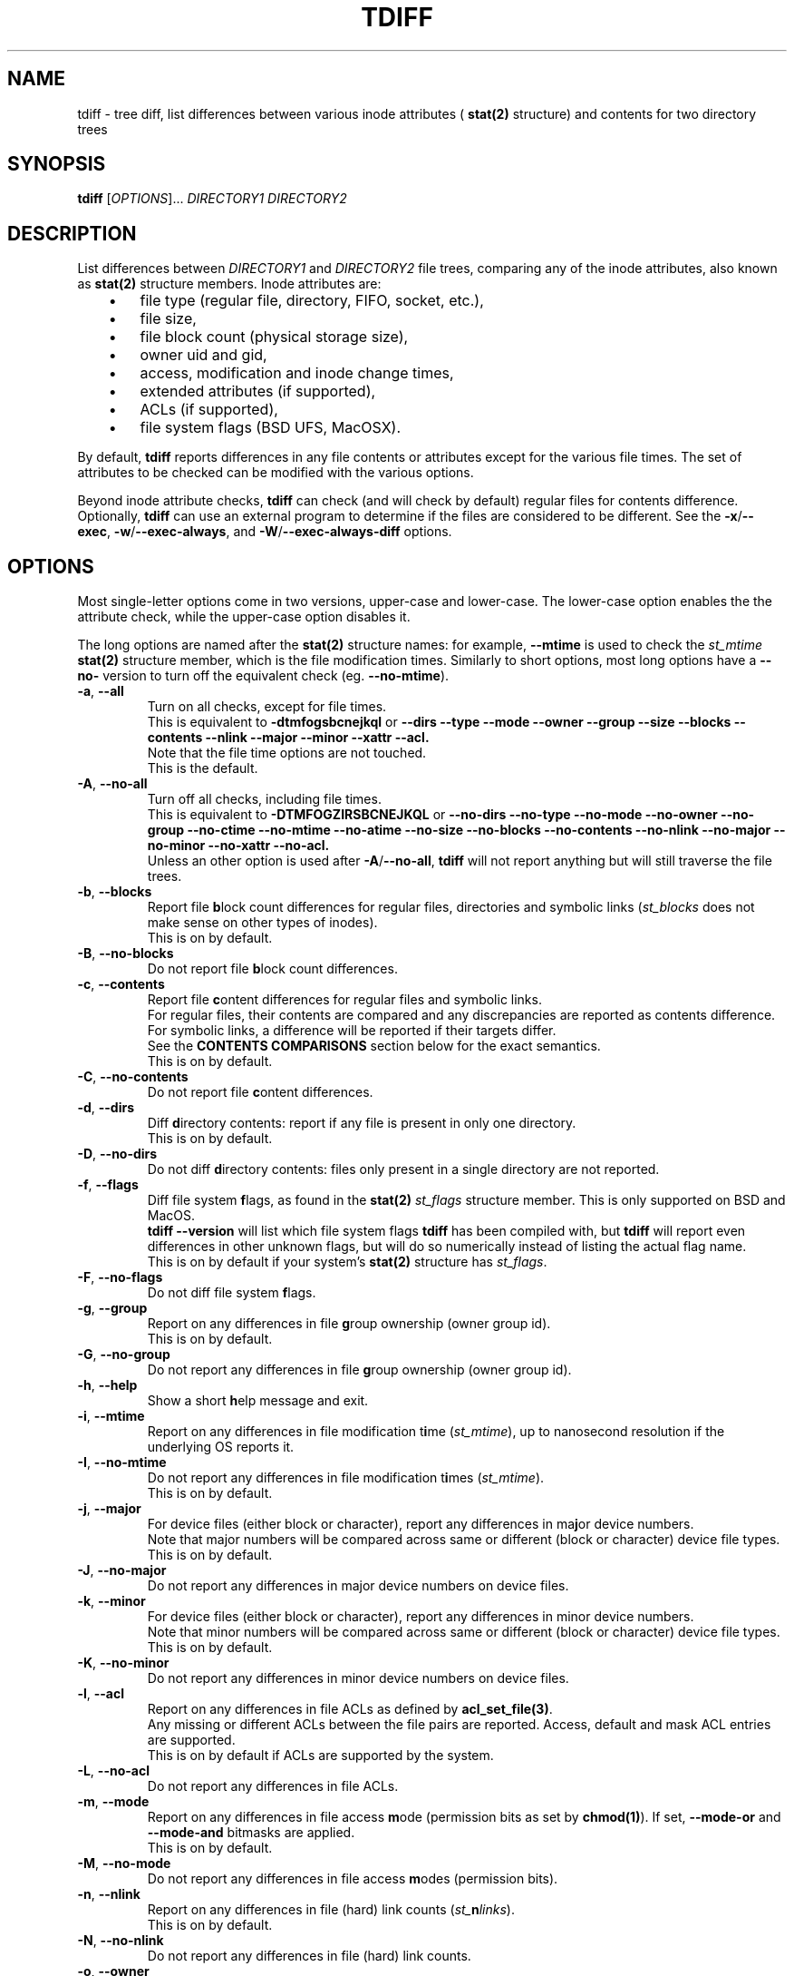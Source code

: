 .\" tdiff - tree diffs
.\" tdiff.1 - Manual page
.\" Copyright (C) 2019 Philippe Troin <phil+github-commits@fifi.org>
.\"
.\" This program is free software; you can redistribute it and/or modify
.\" it under the terms of the GNU General Public License as published by
.\" the Free Software Foundation; either version 3 of the License, or
.\" (at your option) any later version.
.\"
.\" This program is distributed in the hope that it will be useful,
.\" but WITHOUT ANY WARRANTY; without even the implied warranty of
.\" MERCHANTABILITY or FITNESS FOR A PARTICULAR PURPOSE.  See the
.\" GNU General Public License for more details.
.\"
.\" You should have received a copy of the GNU General Public License
.\" along with this program.  If not, see <http://www.gnu.org/licenses/>.
.TH TDIFF 1 "April 2019" "tdiff 0.8" "User Commands"
.SH NAME
tdiff \- tree diff, list differences between various inode attributes (
.BR stat(2)
structure) and contents for two directory trees
.SH SYNOPSIS
.B tdiff
[\fI\,OPTIONS\/\fR]... \fIDIRECTORY1\fR \fIDIRECTORY2\fR
.SH DESCRIPTION
.PP
List differences between
.I DIRECTORY1
and
.I DIRECTORY2
file trees, comparing any of the inode attributes, also known as
.BR stat(2)
structure members.  Inode attributes are:
.RS 3
.IP \(bu 3
file type (regular file, directory, FIFO, socket, etc.),
.IP \(bu
file size,
.IP \(bu
file block count (physical storage size),
.IP \(bu
owner uid and gid,
.IP \(bu
access, modification and inode change times,
.IP \(bu
extended attributes (if supported),
.IP \(bu
ACLs (if supported),
.IP \(bu
file system flags (BSD UFS, MacOSX).
.RS -3
.PP
By default,
.B tdiff
reports differences in any file contents or attributes except for the
various file times.  The set of attributes to be checked can be
modified with the various options.
.PP
Beyond inode attribute checks,
.B tdiff
can check (and will check by default) regular files for contents
difference.  Optionally,
.B tdiff
can use an external program to determine if the files are considered
to be different.  See the \fB\-x\fR/\fB\-\-exec\fR,
\fB\-w\fR/\fB\-\-exec\-always\fR, and \fB\-W\fR/\fB\-\-exec\-always\-diff\fR
options.
.SH OPTIONS
Most single-letter options come in two versions, upper-case and
lower-case.  The lower-case option enables the the attribute check,
while the upper-case option disables it.
.PP
The long options are named after the
.BR stat(2)
structure names: for example,
.B \-\-mtime
is used to check the
.I st_mtime
.BR stat(2)
structure member, which is the file modification times.  Similarly to
short options, most long options have a \fB\-\-no\-\fR version to turn
off the equivalent check (eg. \fB\-\-no\-mtime\fR).
.TP
\fB\-a\fR, \fB\-\-all\fR
Turn on all checks, except for file times.
.br
This is equivalent to
.B \-dtmfogsbcnejkql
or
.B \-\-dirs \-\-type \-\-mode \-\-owner \-\-group \-\-size \-\-blocks
.B \-\-contents \-\-nlink \-\-major \-\-minor \-\-xattr \-\-acl.
.br
Note that the file time options are not touched.
.br
This is the default.
.TP
\fB\-A\fR, \fB\-\-no\-all\fR
Turn off all checks, including file times.
.br
This is equivalent to
.B \-DTMFOGZIRSBCNEJKQL
or
.B \-\-no\-dirs \-\-no\-type \-\-no\-mode \-\-no\-owner \-\-no\-group
.B \-\-no\-ctime \-\-no\-mtime \-\-no\-atime \-\-no\-size \-\-no\-blocks
.B \-\-no\-contents \-\-no\-nlink \-\-no\-major \-\-no\-minor \-\-no\-xattr
.B \-\-no\-acl.
.br
Unless an other option is used after \fB\-A\fR/\fB\-\-no\-all\fR,
.B tdiff
will not report anything but will still traverse the file trees.
.TP
\fB\-b\fR, \fB\-\-blocks\fR
Report file \fBb\fRlock count differences for regular files,
directories and symbolic links (\fI\,st_blocks\fR does not make sense on
other types of inodes).
.br
This is on by default.
.TP
\fB\-B\fR, \fB\-\-no\-blocks\fR
Do not report file \fBb\fRlock count differences.
.TP
\fB\-c\fR, \fB\-\-contents\fR
Report file \fBc\fRontent differences for regular files and symbolic
links.
.br
For regular files, their contents are compared and any discrepancies
are reported as contents difference.
.br
For symbolic links, a difference will be reported if their targets
differ.
.br
See the
.BR CONTENTS\ COMPARISONS
section below for the exact semantics.
.br
This is on by default.
.TP
\fB\-C\fR, \fB\-\-no\-contents\fR
Do not report file \fBc\fRontent differences.
.TP
\fB\-d\fR, \fB\-\-dirs\fR
Diff \fBd\fRirectory contents:  report if any file is present in only
one directory.
.br
This is on by default.
.TP
\fB\-D\fR, \fB\-\-no\-dirs\fR
Do not diff \fBd\fRirectory contents:  files only present in a single
directory are not reported.
.TP
\fB\-f\fR, \fB\-\-flags\fR
Diff file system \fBf\fRlags, as found in the
.BR stat(2)
.I st_flags
structure member.  This is only supported on BSD and MacOS.
.br
.B tdiff --version
will list which file system flags
.B tdiff
has been compiled with, but
.B tdiff
will report even differences in other unknown flags, but will do so
numerically instead of listing the actual flag name.
.br
This is on by default if your system's
.BR stat(2)
structure has \fIst_flags\fR.
.TP
\fB\-F\fR, \fB\-\-no\-flags\fR
Do not diff file system \fBf\fRlags.
.TP
\fB\-g\fR, \fB\-\-group\fR
Report on any differences in file \fBg\fRroup ownership (owner group id).
.br
This is on by default.
.TP
\fB\-G\fR, \fB\-\-no\-group\fR
Do not report any differences in file \fBg\fRroup ownership (owner group id).
.TP
\fB\-h\fR, \fB\-\-help\fR
Show a short \fBh\fRelp message and exit.
.TP
\fB\-i\fR, \fB\-\-mtime\fR
Report on any differences in file modification t\fBi\fRme
(\fI\,st_mtime\/\fR), up to nanosecond resolution if the underlying OS
reports it.
.TP
\fB\-I\fR, \fB\-\-no\-mtime\fR
Do not report any differences in file modification t\fBi\fRmes
(\fI\,st_mtime\/\fR).
.br
This is on by default.
.TP
\fB\-j\fR, \fB\-\-major\fR
For device files (either block or character), report any differences
in ma\fBj\fRor device numbers.
.br
Note that major numbers will be compared across same or different
(block or character) device file types.
.br
This is on by default.
.TP
\fB\-J\fR, \fB\-\-no\-major\fR
Do not report any differences in major device numbers on device files.
.TP
\fB\-k\fR, \fB\-\-minor\fR
For device files (either block or character), report any differences
in minor device numbers.
.br
Note that minor numbers will be compared across same or different
(block or character) device file types.
.br
This is on by default.
.TP
\fB\-K\fR, \fB\-\-no\-minor\fR
Do not report any differences in minor device numbers on device files.
.TP
\fB\-l\fR, \fB\-\-acl\fR
Report on any differences in file ACLs as defined by
.BR acl_set_file(3) .
.br
Any missing or different ACLs between the file pairs are
reported.  Access, default and mask ACL entries are supported.
.br
This is on by default if ACLs are supported by the system.
.TP
\fB\-L\fR, \fB\-\-no\-acl\fR
Do not report any differences in file ACLs.
.TP
\fB\-m\fR, \fB\-\-mode\fR
Report on any differences in file access \fBm\fRode (permission bits as
set by
.BR chmod(1) ).
If set,
\fB\-\-mode\-or\fR and \fB\-\-mode\-and\fR bitmasks are applied.
.br
This is on by default.
.TP
\fB\-M\fR, \fB\-\-no\-mode\fR
Do not report any differences in file access \fBm\fRodes (permission
bits).
.TP
\fB\-n\fR, \fB\-\-nlink\fR
Report on any differences in file (hard) link counts
(\fI\,st_\/\fBn\fI\,links\/\fR).
.br
This is on by default.
.TP
\fB\-N\fR, \fB\-\-no\-nlink\fR
Do not report any differences in file (hard) link counts.
.TP
\fB\-o\fR, \fB\-\-owner\fR
Report on any differences in file \fBo\fRwnership (owner user id).
.br
This is on by default.
.TP
\fB\-O\fR, \fB\-\-no\-owner\fR
Do not report any differences in file \fBo\fRwnership (owner user id).
.TP
\fB\-q\fR, \fB\-\-xattr\fR
Report on any differences in file extended attributes as defined by
.BR setxattr(2) .
.br
Any missing or different extended attributes between the file pairs are
reported.
.br
This is on by default if extended attributes are supported by the system.
.TP
\fB\-Q\fR, \fB\-\-no\-xattr\fR
Do not report any differences in file extended attributes.
.TP
\fB\-r\fR, \fB\-\-atime\fR
Report on any differences in file access time (\fI\,st_atime\/\fR), up
to nanosecond resolution if the underlying OS reports it.
.br
Since merely reading a file causes the access time to be updated, this
option is likely to be of limited use.
.B tdiff
will not update the file access times when comparing files if compiled
on an OS with
.B O_NOATIME
.BR open(2)
support.  However commands specified with \fB\-x\fR/\fB\-\-exec\fR,
\fB\-w\fR/\fB\-\-exec\-always\fR or
\fB\-W\fR/\fB\-\-exec\-always\-diff\fR may update the access times of
the files they read.
.TP
\fB\-R\fR, \fB\-\-no\-atime\fR
Do not report any differences in file access times
(\fI\,st_atime\/\fR).
.br
This is on by default.
.TP
\fB\-s\fR, \fB\-\-size\fR
Report file \fBs\fRize differences for regular files and symbolic
links (\fI\,st_size\fR does not make sense on other types of inodes).
.br
This is on by default.
.TP
\fB\-S\fR, \fB\-\-no\-size\fR
Do not report file \fBs\fRize differences.
.TP
\fB\-t\fR, \fB\-\-type\fR
Report file \fBt\fRype differences (files, directories, symbolic links,
etc.)
.br
This is on by default.
.TP
\fB\-T\fR, \fB\-\-no\-type\fR
Do not report file \fBt\fRype differences between the two compared
directories.
.TP
\fB\-v\fR, \fB\-\-verbose\fR
Increase \fBv\fRerbosity, currently reports about the inode cache
used to avoid comparing hard-linked files more than once.  Four
cumulative levels of logging verbosity are supported:
.RS 10
.TP
.B -v
report overall statistics: total number of files scanned, compared,
etc.
.TP
.B -vv
report if any files are skipped, and for what reason (exclusion,
already compared, etc.)
.TP
.B -vvv
report internal data structure statistics.
.TP
.B -vvvv
report memory statistics.
.RS -10
.TP
\fB\-V\fR, \fB\-\-version\fR
Show the
.B tdiff
\fBv\fRersion information, compiled-in features and flags (if any)
then exit.
.br
The compiled-in feature list shows which features
.B tdiff
has been compiled with: O_NOATIME, flags, acl, and xattr support, and
the
.BR readdir(2)
implementation used.
.br
If flags support is compiled in, the list of recognized flags will be
listed as well.
.TP
\fB\-w\fR, \fB\-\-exec\-always\fR \fICOMMAND... \\\/;\fR
Always execute
.I COMMAND
for any pair of matching regular files found in the trees.
.I COMMAND
is defined as for the \fB\-x\fR/\fB\-\-exec\fR options.
.br
If the option is specified more than once, the last command defined
will be used.
.TP
\fB\-W\fR, \fB\-\-exec\-always\-diff\fR
Always execute
.I diff \-u
for any pair of matching regular files found in the trees.
This is a shortcut for:
.in +2
.br
.B tdiff \-\-exec\-always diff \-u %1 %2 \\;
.in -2
.br
The option will supersede whichever command was specified in a
\fB\-w\fR/\fB\-\-exec\-always\fR option appearing earlier on the option
list.
.TP
\fB\-x\fR, \fB\-\-exec\fR \fICOMMAND... \\\/;\fR
Uses
.I COMMAND
when comparing files whose sizes are the same.
.I COMMAND
is a command line terminated by a semi-colon, which must be escaped
to avoid processing by the shell.
.br
In the arguments can appear the
strings
.I %1
and
.I %2
which will be replaced by the paths to files in the first
or second compared directories.
.I %1
and
.I %2
can only appear once on the command line, and must be full words:
they cannot appear inside a larger shell word.
.br
If the option is specified more than once, the last command defined
will be used.
.TP
\fB\-X\fR, \fB\-\-exclude\fR \fIFILE\fR
Excludes
.I FILE
from processing: any discrepancies on a file or missing file named
.I FILE
will not be reported.  Neither will external commands be ran on them.
If
.I FILE
matches the name of a directory, it will not be descended into and any
sub-directories or files it contains will be completely ignored.
.br
This option may be specified more than once, all the files listed will
be added to the exclusion list.
.TP
\fB\-z\fR, \fB\-\-ctime\fR
Report on any differences in file inode change time
(\fI\,st_ctime\/\fR), up to nanosecond resolution if the underlying OS
reports it.
.br
Since inode change times are automatically set by Unix to the current
time and cannot be changed afterwards, they will always be reported as
different for any two file trees, except in rare cases (likely
involving cloning raw file system images).
.TP
\fB\-Z\fR, \fB\-\-no\-ctime\fR
Do not report any differences in file file inode change times
(\fI\,st_ctime\/\fR).
.br
This is on by default.
.TP
\fB\-\\|\fR, \fB\-\-mode\-or\fR \fIMASK\fR
Note that the pipe character must be escaped to prevent it from being
interpreted by the shell.
.br
When comparing file permission bits, perform a binary or between the
permission bits and
.I MASK
before comparing them.
.br
.I MASK
is specified in octal, like with
.BR chmod(2) ,
unless prefixed with \fI0x\/\fR, in which case it is parsed as hexadecimal.
.TP
\fB\-\\&\fR, \fB\-\-mode\-and\fR \fIMASK\fR
Note that the ampersand character must be escaped to prevent it from being
interpreted by the shell.
.br
When comparing file permission bits, perform a binary and between the
permission bits and
.I MASK
before comparing them.
.br
.I MASK
is specified in octal, like with
.BR chmod(2) ,
unless prefixed with \fI0x\/\fR, in which case it is parsed as
hexadecimal.
.SH HARD LINKS
.B tdiff
optimizes for hard links in two ways:
.RS 3
.IP \(bu 3
.B tdiff
will skip examining a pair of files if it has already compared the
pair's hard links copies.
.RS 3
.PP
For example, if you have \fIfile1\fR hard linked to \fIfile2\fR in
both \fIDIRECTORY1\fR and \fIDIRECTORY2\/\fR,
.B tdiff
will only report any differences for \fIfile1\fR and will skip
\fIfile2\fR entirely since it's linked to \fIfile1\fR in both examined
directories, and the list of differences would the same as for the
already reported \fIfile1\fR case.
.RS -3
.IP \(bu 3
.B tdiff
will skip examining two hard-linked files.
.RS 3
.PP
For example, if \fIdir1/file\fR is hard linked to \fIdir2/file\/\fR,
then
.B tdiff
will omit examining the file pair entirely since they really are the
same object and would have no differences at all.
.RS -6
.PP
\fBtdiff\fR's hard link optimization depends on files' inode and
device numbers to be stable, unique and consistent at least for the
duration of the
.B tdiff
run.  This is generally the case for traditional
file systems.
.PP
.B tdiff
can optionally show which hard linked files are skipped and for what
reason when run at the verbosity level 2 or above (\fB-vv\fR or
\fB--verbose --verbose\fR).
.SH CONTENTS COMPARISONS
.B tdiff
uses built-in code for file contents comparisons.  It avoid running an actual
comparison if the file's sizes (\fI\,st_size\/\fR) are different: the
files with different sizes will be reported as having different
contents without even comparing them as the size difference is enough
to ascertain that their contents differ.
.PP
If either the \fB\-x\fR or \fB\-\-exec\fR options are used, the
command specified there will be ran instead of the built-in comparison
and its exit status used to detect a difference (zero exit status
meaning no difference, and non-zero meaning a difference).  With
either these options in effect,
.B tdiff
will not print any error message if the files are different, the
command used for \fB\-x\fR/\fB\-\-exec\fR should take care of
reporting the error.  Note that the command
.I will not be ran if
.B tdiff
.I can find via the file size
that the files differ by virtue of having different sizes.
.PP
If either the \fB\-w\fR/\fB\-\-exec\-always\fR or
\fB\-W\fR/\fB\-\-exec\-always\-diff\fR options are used, the command
specified with these options will always be ran for every pair of
regular files having the same path in both directories, whether or not
they have the same size.  The internal comparison pass will run and
will report if the files are different, then the
\fB\-w\fR/\fB\-\-exec\-always\fR/\fB\-W\fR/\fB\-\-exec\-always\-diff\fR
command will run.
.B tdiff
will record a difference if the
\fB\-w\fR/\fB\-\-exec\-always\fR/\fB\-W\fR/\fB\-\-exec\-always\-diff\fR
command returns with non\-zero exit status, even if the internal
comparison or the \fB\-x\fR/\fB\-\-exec\fR command are successful.
.PP
If both \fB\-x\fR/\fB\-\-exec\fR and
\fB\-w\fR/\fB\-\-exec\-always\fR/\fB\-W\fR/\fB\-\-exec\-always\-diff\fR
options are used, then the command specified for
\fB\-x\fR/\fB\-\-exec\fR will be ran if the file sizes of the compared
files are the same, and the command specified by
\fB\-w\fR/\fB\-\-exec\-always\fR/\fB\-W\fR/\fB\-\-exec\-always\-diff\fR
will always run.
.br
This means that with options from both groups active, both the
\fB\-x\fR/\fB\-\-exec\fR and
\fB\-w\fR/\fB\-\-exec\-always\fR/\fB\-W\fR/\fB\-\-exec\-always\-diff\fR
commands will be ran for files with the same size.
.SH EXIT STATUS
.B tdiff
exits with status:
.TP
0
if no discrepancies nor errors were encountered.
.TP
1
if there were any problems with arguments or parsing the command line.
.TP
2
if there were any differences reported.
.TP
3
if there was any system error (a file couldn't be read for example).
.TP
4
if there was an internal error.  This should not happen.
.SH EXAMPLES
Check that the two file trees rooted at
.I directory1
and
.I directory2
are exactly the same, including symbolic link targets if any,
permissions, hard disk block usage, owner, groups, and if supported,
flags, ACLs and extended attributes:
.RS 4
.PP
.B tdiff
.I directory1 directory2
.RS -4
.PP
Same as previous example, but also check that the file modification
times are the same:
.RS 4
.PP
.B tdiff -i
.I directory1 directory2
.RS -4
.PP
Only report if any files are present in only one directory:
.RS 4
.PP
.B tdiff \-\-no\-all \-\-dirs
.I directory1 directory2
.RS -4
.PP
Report only ownership differences, ignore any missing files:
.RS 4
.PP
.B tdiff \-\-no\-all \-\-owner \-\-group
.I directory1 directory2
.RS -4
.PP
Report only group permission bits differences, ignore any missing files:
.RS 4
.PP
.B tdiff \-\-no\-all \-\-mode \-\-mode\-and 70
.I directory1 directory2
.RS -2
.PP
or:
.RS 2
.PP
.B tdiff \-\-no\-all \-\-mode \-\-mode\-or 7707
.I directory1 directory2
.RS -4
.PP
Report only sticky bits differences, ignore any missing files:
.RS 4
.PP
.B tdiff \-\-no\-all \-\-mode \-\-mode\-and 1000
.I directory1 directory2
.RS -2
.PP
or:
.RS 2
.PP
.B tdiff \-\-no\-all \-\-mode \-\-mode\-or 6777
.I directory1 directory2
.RS -4
.PP
Run
.B cmp \-l
on every file of the same size in both trees:
.RS 4
.PP
.B tdiff \-\-no\-all \-\-exec cmp -l %1 %2 \\\\\/;
.I directory1 directory2
.RS -4
.PP
Run super-diff: diff files with
.B diff \-u
and reports any other kind of differences in inode contents except for
times:
.RS 4
.PP
.B tdiff \-\-exec\-always\-diff
.I directory1 directory2
.RS -2
.PP
or more tersely:
.RS 2
.PP
.B tdiff \-W
.I directory1 directory2
.RS -4
.SH REPORTING BUGS
Report bugs on the
.UR https://github.com/F-i-f/tdiff/issues
GitHub Issues page
.UE .
.SH COPYRIGHT
Copyright (C) 1999, 2008, 2014, 2019 Philippe Troin (
.UR https://github.com/F-i-f
F-i-f on GitHub
.UE ).
.PP
.B tdiff
comes with ABSOLUTELY NO WARRANTY.
.br
This is free software, and you are welcome to redistribute it
under certain conditions.
.br
You should have received a copy of the GNU General Public License
along with this program.  If not, see
.UR http://www.gnu.org/licenses/
.UE .
.SH SEE ALSO
.BR acl_set_file(1) ,
.BR chmod(1) ,
.BR diff(1) ,
.BR getfacl(1) ,
.BR getfattr(1) ,
.BR open(2) ,
.BR setxattr(2) ,
.BR stat(2) .
\"  LocalWords:  tdiff Troin phil MERCHANTABILITY inode fI fR fB dirs
\"  LocalWords:  DIRECTORY1 DIRECTORY2 fBtdiff fBd fRirectory TP fBh
\"  LocalWords:  fRelp fBm fRode bitmasks fRodes fBt fRype fBv br acl
\"  LocalWords:  fRerbosity fRersion dtmogsbcnejkql nlink xattr fBb
\"  LocalWords:  DTMOGZIRSBCNEJKQL ctime mtime atime fRlock fIst fBc
\"  LocalWords:  inodes fRontent fBg fRroup fBi fRme fRmes fBj fRor
\"  LocalWords:  ACLs fBn fIlinks fBo fRwnership setxattr NOATIME fBs
\"  LocalWords:  fRize getfacl getfattr fICOMMAND fIFILE fIMASK chmod
\"  LocalWords:  directory1 directory2 fIDIRECTORY2 cmp IP uid fIdir1
\"  LocalWords:  fIDIRECTORY1 gid UFS MacOSX vv vvv vvvv fI0x UE fR's
\"  LocalWords:  fIfile1 fIfile2 fIdir2 files' readdir
